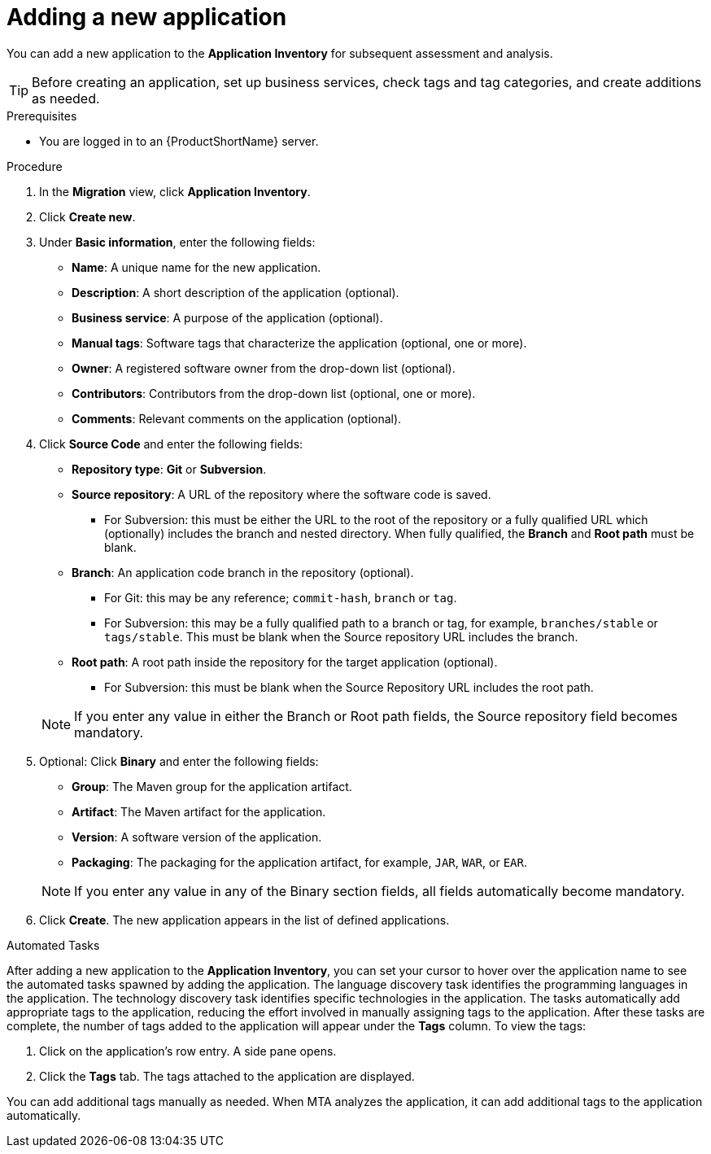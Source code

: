 // Module included in the following assemblies:
//
// * docs/web-console-guide/master.adoc

:_content-type: PROCEDURE
[id="mta-web-adding-applications_{context}"]
= Adding a new application

You can add a new application to the *Application Inventory* for subsequent assessment and analysis.

[TIP]
====
Before creating an application, set up business services, check tags and tag categories, and create additions as needed.
====

.Prerequisites

* You are logged in to an {ProductShortName} server.

.Procedure

. In the *Migration* view, click *Application Inventory*.
. Click *Create new*.
. Under *Basic information*, enter the following fields:
* *Name*: A unique name for the new application.
* *Description*: A short description of the application (optional).
* *Business service*: A purpose of the application (optional).
* *Manual tags*: Software tags that characterize the application (optional, one or more).
* *Owner*: A registered software owner from the drop-down list (optional).
* *Contributors*: Contributors from the drop-down list (optional, one or more).
* *Comments*: Relevant comments on the application (optional).

. Click *Source Code* and enter the following fields:
* *Repository type*: *Git* or *Subversion*.
* *Source repository*: A URL of the repository where the software code is saved.
** For Subversion: this must be either the URL to the root of the repository or a fully qualified URL which (optionally) includes the branch and nested directory. When fully qualified, the *Branch* and *Root path* must be blank.
* *Branch*: An application code branch in the repository (optional).
** For Git: this may be any reference; `commit-hash`, `branch` or `tag`.
** For Subversion: this may be a fully qualified path to a branch or tag, for example, `branches/stable` or `tags/stable`. This must be blank when the Source repository URL includes the branch.
* *Root path*: A root path inside the repository for the target application (optional).
** For Subversion: this must be blank when the Source Repository URL includes the root path.


+
NOTE: If you enter any value in either the Branch or Root path fields, the Source repository field becomes mandatory.

. Optional: Click *Binary* and enter the following fields:
// ![](/Tackle2/AddingApps/NewAppBinary.png)
* *Group*: The Maven group for the application artifact.
* *Artifact*: The Maven artifact for the application.
* *Version*: A software version of the application.
* *Packaging*: The packaging for the application artifact, for example, `JAR`, `WAR`, or `EAR`.

+
NOTE: If you enter any value in any of the Binary section fields, all fields automatically become mandatory.

. Click *Create*. The new application appears in the list of defined applications.

.Automated Tasks

After adding a new application to the *Application Inventory*, you can set your cursor to hover over the application name to see the automated tasks spawned by adding the application. The language discovery task identifies the programming languages in the application. The technology discovery task identifies specific technologies in the application. The tasks automatically add appropriate tags to the application, reducing the effort involved in manually assigning tags to the application. After these tasks are complete, the number of tags added to the application will appear under the *Tags* column. To view the tags:

. Click on the application's row entry. A side pane opens.
. Click the *Tags* tab. The tags attached to the application are displayed.

You can add additional tags manually as needed. When MTA analyzes the application, it can add additional tags to the application automatically.
// [Verification]
